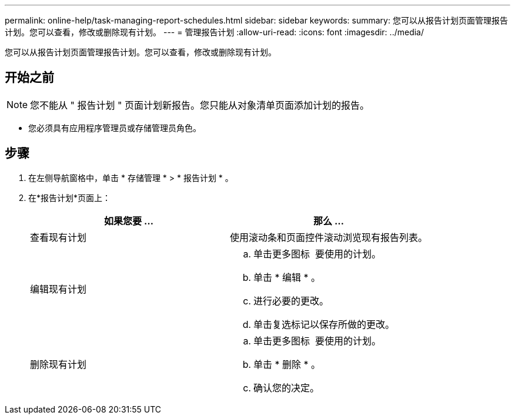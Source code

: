 ---
permalink: online-help/task-managing-report-schedules.html 
sidebar: sidebar 
keywords:  
summary: 您可以从报告计划页面管理报告计划。您可以查看，修改或删除现有计划。 
---
= 管理报告计划
:allow-uri-read: 
:icons: font
:imagesdir: ../media/


[role="lead"]
您可以从报告计划页面管理报告计划。您可以查看，修改或删除现有计划。



== 开始之前

[NOTE]
====
您不能从 " 报告计划 " 页面计划新报告。您只能从对象清单页面添加计划的报告。

====
* 您必须具有应用程序管理员或存储管理员角色。




== 步骤

. 在左侧导航窗格中，单击 * 存储管理 * > * 报告计划 * 。
. 在*报告计划*页面上：
+
|===
| 如果您要 ... | 那么 ... 


 a| 
查看现有计划
 a| 
使用滚动条和页面控件滚动浏览现有报告列表。



 a| 
编辑现有计划
 a| 
.. 单击更多图标 image:../media/more-icon.gif[""] 要使用的计划。
.. 单击 * 编辑 * 。
.. 进行必要的更改。
.. 单击复选标记以保存所做的更改。




 a| 
删除现有计划
 a| 
.. 单击更多图标 image:../media/more-icon.gif[""] 要使用的计划。
.. 单击 * 删除 * 。
.. 确认您的决定。


|===

